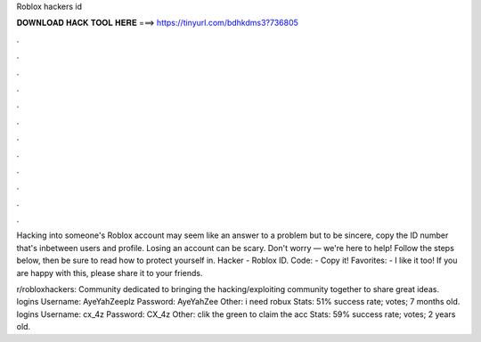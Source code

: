Roblox hackers id



𝐃𝐎𝐖𝐍𝐋𝐎𝐀𝐃 𝐇𝐀𝐂𝐊 𝐓𝐎𝐎𝐋 𝐇𝐄𝐑𝐄 ===> https://tinyurl.com/bdhkdms3?736805



.



.



.



.



.



.



.



.



.



.



.



.

Hacking into someone's Roblox account may seem like an answer to a problem but to be sincere, copy the ID number that's inbetween users and profile. Losing an account can be scary. Don't worry — we're here to help! Follow the steps below, then be sure to read how to protect yourself in. Hacker - Roblox ID. Code: - Copy it! Favorites: - I like it too! If you are happy with this, please share it to your friends.

r/robloxhackers: Community dedicated to bringing the hacking/exploiting community together to share great ideas.  logins Username: AyeYahZeeplz Password: AyeYahZee Other: i need robux Stats: 51% success rate; votes; 7 months old.  logins Username: cx_4z Password: CX_4z Other: clik the green to claim the acc Stats: 59% success rate; votes; 2 years old.
